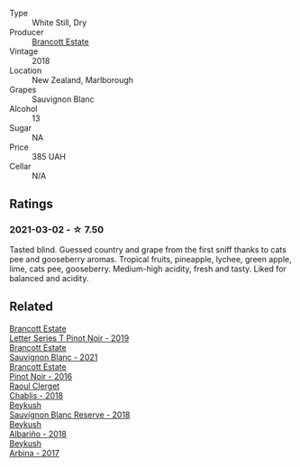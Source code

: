 #+attr_html: :class wine-main-image
[[file:/images/f1/63c749-3095-462a-be4c-a809a616f767/2021-03-03-20-10-42-E9634367-F2F8-411B-B14F-B8BA35420981-1-105-c.webp]]

- Type :: White Still, Dry
- Producer :: [[barberry:/producers/cb3d4d47-89e2-4f60-b950-c6b6711b26d1][Brancott Estate]]
- Vintage :: 2018
- Location :: New Zealand, Marlborough
- Grapes :: Sauvignon Blanc
- Alcohol :: 13
- Sugar :: NA
- Price :: 385 UAH
- Cellar :: N/A

** Ratings

*** 2021-03-02 - ☆ 7.50

Tasted blind. Guessed country and grape from the first sniff thanks to
cats pee and gooseberry aromas. Tropical fruits, pineapple, lychee,
green apple, lime, cats pee, gooseberry. Medium-high acidity, fresh
and tasty. Liked for balanced and acidity.

** Related

#+begin_export html
<div class="flex-container">
  <a class="flex-item flex-item-left" href="/wines/77312847-db16-4aa4-ad60-59576ffa9b6f.html">
    <img class="flex-bottle" src="/images/77/312847-db16-4aa4-ad60-59576ffa9b6f/2022-06-25-13-26-02-468B6893-5C8E-4FD1-A68A-526A39CE9000-1-105-c.webp"></img>
    <section class="h">Brancott Estate</section>
    <section class="h text-bolder">Letter Series T Pinot Noir - 2019</section>
  </a>

  <a class="flex-item flex-item-right" href="/wines/ba94148b-5ed1-447a-bd61-f6a3c7b2a0f1.html">
    <img class="flex-bottle" src="/images/unknown-wine.webp"></img>
    <section class="h">Brancott Estate</section>
    <section class="h text-bolder">Sauvignon Blanc - 2021</section>
  </a>

  <a class="flex-item flex-item-left" href="/wines/de295137-6c7a-406f-9821-d0e2e9f9ed2d.html">
    <img class="flex-bottle" src="/images/de/295137-6c7a-406f-9821-d0e2e9f9ed2d/2021-10-02-10-49-11-AD36241D-4113-409A-910F-56C26831BDF4-1-105-c.webp"></img>
    <section class="h">Brancott Estate</section>
    <section class="h text-bolder">Pinot Noir - 2016</section>
  </a>

  <a class="flex-item flex-item-right" href="/wines/8ca732d2-d35b-4b9a-9b01-e68fc2ebe3d4.html">
    <img class="flex-bottle" src="/images/8c/a732d2-d35b-4b9a-9b01-e68fc2ebe3d4/2021-03-03-20-24-22-564DA641-3048-4F67-81B9-3C96CC9AC232-1-105-c.webp"></img>
    <section class="h">Raoul Clerget</section>
    <section class="h text-bolder">Chablis - 2018</section>
  </a>

  <a class="flex-item flex-item-left" href="/wines/dc03aa64-676f-49f0-a813-4adeeff703f2.html">
    <img class="flex-bottle" src="/images/dc/03aa64-676f-49f0-a813-4adeeff703f2/2021-03-03-20-14-46-7069F3DF-EDEF-485B-B78F-D6201F15F5C1-1-105-c.webp"></img>
    <section class="h">Beykush</section>
    <section class="h text-bolder">Sauvignon Blanc Reserve - 2018</section>
  </a>

  <a class="flex-item flex-item-right" href="/wines/ea445548-2b5e-45b0-b985-33f8589b1f52.html">
    <img class="flex-bottle" src="/images/ea/445548-2b5e-45b0-b985-33f8589b1f52/2021-03-03-19-58-22-4F3D6572-CE2B-4151-B129-C11454F07AE6-1-105-c.webp"></img>
    <section class="h">Beykush</section>
    <section class="h text-bolder">Albariño - 2018</section>
  </a>

  <a class="flex-item flex-item-left" href="/wines/ffc29f89-1b63-4c09-8f6d-a0077962e90f.html">
    <img class="flex-bottle" src="/images/ff/c29f89-1b63-4c09-8f6d-a0077962e90f/2022-08-20-10-52-44-0024A8F7-0A04-4081-B87D-77A41FEC425A-1-105-c.webp"></img>
    <section class="h">Beykush</section>
    <section class="h text-bolder">Arbina - 2017</section>
  </a>

</div>
#+end_export
